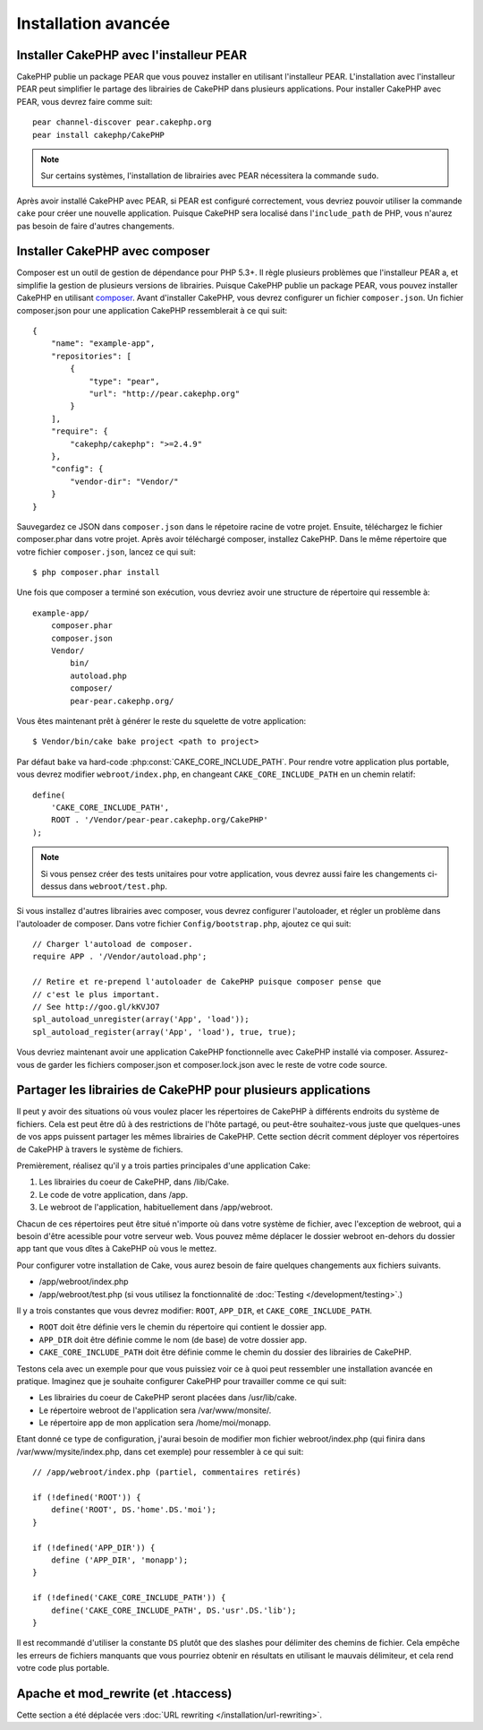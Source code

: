 Installation avancée
####################

Installer CakePHP avec l'installeur PEAR
========================================

CakePHP publie un package PEAR que vous pouvez installer en utilisant
l'installeur PEAR. L'installation avec l'installeur PEAR peut simplifier
le partage des librairies de CakePHP dans plusieurs applications. Pour
installer CakePHP avec PEAR, vous devrez faire comme suit::

    pear channel-discover pear.cakephp.org
    pear install cakephp/CakePHP

.. note::

    Sur certains systèmes, l'installation de librairies avec PEAR nécessitera
    la commande ``sudo``.

Après avoir installé CakePHP avec PEAR, si PEAR est configuré correctement,
vous devriez pouvoir utiliser la commande ``cake`` pour créer une nouvelle
application. Puisque CakePHP sera localisé dans l'``include_path`` de PHP,
vous n'aurez pas besoin de faire d'autres changements.


Installer CakePHP avec composer
===============================

Composer est un outil de gestion de dépendance pour PHP 5.3+. Il règle
plusieurs problèmes que l'installeur PEAR a, et simplifie la gestion de
plusieurs versions de librairies. Puisque CakePHP publie un package PEAR,
vous pouvez installer CakePHP en utilisant
`composer <http://getcomposer.org>`_. Avant d'installer CakePHP, vous devrez
configurer un fichier ``composer.json``. Un fichier composer.json pour une
application CakePHP ressemblerait à ce qui suit::

    {
        "name": "example-app",
        "repositories": [
            {
                "type": "pear",
                "url": "http://pear.cakephp.org"
            }
        ],
        "require": {
            "cakephp/cakephp": ">=2.4.9"
        },
        "config": {
            "vendor-dir": "Vendor/"
        }
    }

Sauvegardez ce JSON dans ``composer.json`` dans le répetoire racine de votre
projet. Ensuite, téléchargez le fichier composer.phar dans votre projet. Après
avoir téléchargé composer, installez CakePHP. Dans le même répertoire que votre
fichier ``composer.json``, lancez ce qui suit::

    $ php composer.phar install

Une fois que composer a terminé son exécution, vous devriez avoir une structure
de répertoire qui ressemble à::

    example-app/
        composer.phar
        composer.json
        Vendor/
            bin/
            autoload.php
            composer/
            pear-pear.cakephp.org/

Vous êtes maintenant prêt à générer le reste du squelette de votre
application::

    $ Vendor/bin/cake bake project <path to project>

Par défaut ``bake`` va hard-code :php:const:`CAKE_CORE_INCLUDE_PATH`. Pour
rendre votre application plus portable, vous devrez modifier
``webroot/index.php``, en changeant ``CAKE_CORE_INCLUDE_PATH`` en un chemin
relatif::

    define(
        'CAKE_CORE_INCLUDE_PATH',
        ROOT . '/Vendor/pear-pear.cakephp.org/CakePHP'
    );

.. note::

    Si vous pensez créer des tests unitaires pour votre application, vous
    devrez aussi faire les changements ci-dessus dans ``webroot/test.php``.

Si vous installez d'autres librairies avec composer, vous devrez configurer
l'autoloader, et régler un problème dans l'autoloader de composer. Dans votre
fichier ``Config/bootstrap.php``, ajoutez ce qui suit::

    // Charger l'autoload de composer.
    require APP . '/Vendor/autoload.php';

    // Retire et re-prepend l'autoloader de CakePHP puisque composer pense que
    // c'est le plus important.
    // See http://goo.gl/kKVJO7
    spl_autoload_unregister(array('App', 'load'));
    spl_autoload_register(array('App', 'load'), true, true);

Vous devriez maintenant avoir une application CakePHP fonctionnelle avec
CakePHP installé via composer. Assurez-vous de garder les fichiers
composer.json et composer.lock.json avec le reste de votre code source.


Partager les librairies de CakePHP pour plusieurs applications
==============================================================

Il peut y avoir des situations où vous voulez placer les répertoires de CakePHP
à différents endroits du système de fichiers. Cela est peut être dû à des
restrictions de l'hôte partagé, ou peut-être souhaitez-vous juste que
quelques-unes de vos apps puissent partager les mêmes librairies de CakePHP.
Cette section décrit comment déployer vos répertoires de CakePHP à travers
le système de fichiers.

Premièrement, réalisez qu'il y a trois parties principales d'une application
Cake:

#. Les librairies du coeur de CakePHP, dans /lib/Cake.
#. Le code de votre application, dans /app.
#. Le webroot de l'application, habituellement dans /app/webroot.

Chacun de ces répertoires peut être situé n'importe où dans votre
système de fichier, avec l'exception de webroot, qui a besoin d'être acessible
pour votre serveur web. Vous pouvez même déplacer le dossier webroot en-dehors
du dossier app tant que vous dîtes à CakePHP où vous le mettez.

Pour configurer votre installation de Cake, vous aurez besoin de faire quelques
changements aux fichiers suivants.

-  /app/webroot/index.php
-  /app/webroot/test.php (si vous utilisez la fonctionnalité de
   :doc:`Testing </development/testing>`.)

Il y a trois constantes que vous devrez modifier: ``ROOT``,
``APP_DIR``, et ``CAKE_CORE_INCLUDE_PATH``.


- ``ROOT`` doit être définie vers le chemin du répertoire qui contient le
  dossier app.
- ``APP_DIR`` doit être définie comme le nom (de base) de votre dossier app.
- ``CAKE_CORE_INCLUDE_PATH`` doit être définie comme le chemin du dossier
  des librairies de CakePHP.

Testons cela avec un exemple pour que vous puissiez voir ce à quoi peut
ressembler une installation avancée en pratique. Imaginez que je souhaite
configurer CakePHP pour travailler comme ce qui suit:

-  Les librairies du coeur de CakePHP seront placées dans /usr/lib/cake.
-  Le répertoire webroot de l'application sera /var/www/monsite/.
-  Le répertoire app de mon application sera /home/moi/monapp.

Etant donné ce type de configuration, j'aurai besoin de modifier mon fichier
webroot/index.php (qui finira dans /var/www/mysite/index.php, dans cet
exemple) pour ressembler à ce qui suit::

    // /app/webroot/index.php (partiel, commentaires retirés) 
    
    if (!defined('ROOT')) {
        define('ROOT', DS.'home'.DS.'moi');
    }
    
    if (!defined('APP_DIR')) {
        define ('APP_DIR', 'monapp');
    }
    
    if (!defined('CAKE_CORE_INCLUDE_PATH')) {
        define('CAKE_CORE_INCLUDE_PATH', DS.'usr'.DS.'lib');
    }

Il est recommandé d'utiliser la constante ``DS`` plutôt que des slashes pour
délimiter des chemins de fichier. Cela empêche les erreurs de fichiers
manquants que vous pourriez obtenir en résultats en utilisant le mauvais
délimiteur, et cela rend votre code plus portable.

Apache et mod\_rewrite (et .htaccess)
=====================================

Cette section a été déplacée vers
:doc:`URL rewriting </installation/url-rewriting>`.


.. meta::
    :title lang=fr: Installation avancée
    :keywords lang=fr: dossier des libraries,librairies du coeur,code de l'application,différents endroits,système de fichiers,constantes,webroot,restrictions,apps,serveur web,lib,cakephp,répertoires,chemin
